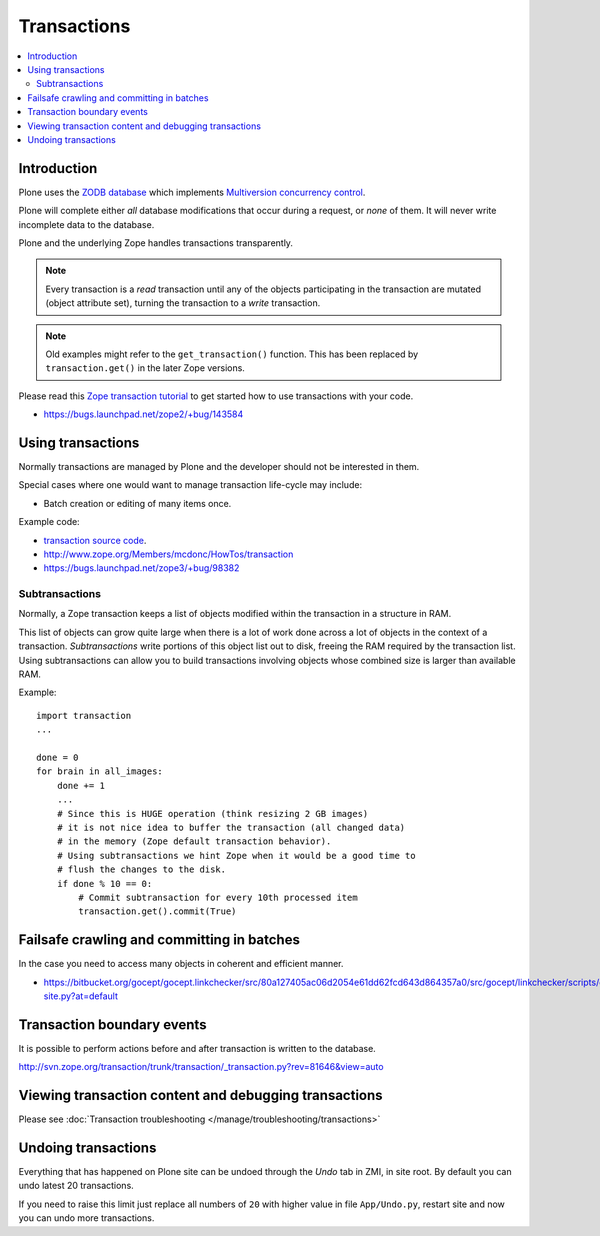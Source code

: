 ================
Transactions
================

.. contents:: :local:

Introduction
==============

Plone uses the
`ZODB database <http://en.wikipedia.org/wiki/Zope_Object_database>`_ which
implements `Multiversion concurrency control
<http://en.wikipedia.org/wiki/Multiversion_concurrency_control>`_.

Plone will complete either *all* database modifications that occur during a
request, or *none* of them. It will never write incomplete data to the
database.

Plone and the underlying Zope handles transactions transparently.

.. note::

    Every transaction is a *read* transaction until any of the objects
    participating in the transaction are mutated (object attribute set),
    turning the transaction to a *write* transaction.

.. note::

    Old examples might refer to the ``get_transaction()`` function. This has
    been replaced by ``transaction.get()`` in the later Zope versions.

Please read this
`Zope transaction tutorial <http://www.zope.org/Members/mcdonc/HowTos/transaction>`_
to get started how to use transactions with your code.

* https://bugs.launchpad.net/zope2/+bug/143584

Using transactions
==================

Normally transactions are managed by Plone and the developer should not be
interested in them.

Special cases where one would want to manage transaction life-cycle may
include:

* Batch creation or editing of many items once.

Example code:

* `transaction source code <http://svn.zope.org/transaction/trunk/transaction/?rev=104430>`_.

* http://www.zope.org/Members/mcdonc/HowTos/transaction

* https://bugs.launchpad.net/zope3/+bug/98382


Subtransactions
----------------

Normally, a Zope transaction keeps a list of objects modified within the
transaction in a structure in RAM.

This list of objects can grow quite large when there is a lot of work done
across a lot of objects in the context of a transaction. *Subtransactions*
write portions of this object list out to disk, freeing the RAM required by
the transaction list. Using subtransactions can allow you to build
transactions involving objects whose combined size is larger than available
RAM.

Example::

    import transaction
    ...

    done = 0
    for brain in all_images:
        done += 1
        ...
        # Since this is HUGE operation (think resizing 2 GB images)
        # it is not nice idea to buffer the transaction (all changed data)
        # in the memory (Zope default transaction behavior).
        # Using subtransactions we hint Zope when it would be a good time to
        # flush the changes to the disk.
        if done % 10 == 0:
            # Commit subtransaction for every 10th processed item
            transaction.get().commit(True)

Failsafe crawling and committing in batches
==============================================

In the case you need to access many objects in coherent and efficient manner.

* https://bitbucket.org/gocept/gocept.linkchecker/src/80a127405ac06d2054e61dd62fcd643d864357a0/src/gocept/linkchecker/scripts/crawl-site.py?at=default

Transaction boundary events
============================

It is possible to perform actions before and after transaction is written to
the database.

http://svn.zope.org/transaction/trunk/transaction/_transaction.py?rev=81646&view=auto

Viewing transaction content and debugging transactions
=======================================================

Please see :doc:`Transaction troubleshooting </manage/troubleshooting/transactions>`

Undoing transactions
=======================

Everything that has happened on Plone site can be undoed through the *Undo*
tab in ZMI, in site root. By default you can undo latest 20 transactions.

If you need to raise this limit just replace all numbers of ``20``
with higher value in file ``App/Undo.py``, restart site and now you can undo more transactions.

